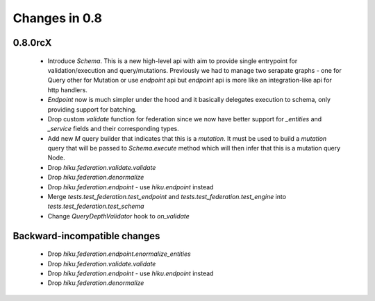 Changes in 0.8
==============

0.8.0rcX
~~~~~~~~

  - Introduce `Schema`. This is a new high-level api with aim to provide single entrypoint for validation/execution
    and query/mutations. Previously we had to manage two serapate graphs - one for Query other for Mutation or use `endpoint`
    api but `endpoint` api is more like an integration-like api for http handlers.
  - `Endpoint` now is much simpler under the hood and it basically delegates execution to schema, only providing support for batching.
  - Drop custom `validate` function for federation since we now have better support for `_entities` and `_service` fields and their corresponding types.
  - Add new `M` query builder that indicates that this is a `mutation`. It must be used to build a `mutation` query that will be passed to 
    `Schema.execute` method which will then infer that this is a mutation query Node.
  - Drop `hiku.federation.validate.validate`
  - Drop `hiku.federation.denormalize`
  - Drop `hiku.federation.endpoint` - use `hiku.endpoint` instead
  - Merge `tests.test_federation.test_endpoint` and `tests.test_federation.test_engine` into `tests.test_federation.test_schema`
  - Change `QueryDepthValidator` hook to `on_validate`

Backward-incompatible changes
~~~~~~~~~~~~~~~~~~~~~~~~~~~~~

  - Drop `hiku.federation.endpoint.enormalize_entities`
  - Drop `hiku.federation.validate.validate` 
  - Drop `hiku.federation.endpoint` - use `hiku.endpoint` instead
  - Drop `hiku.federation.denormalize` 
